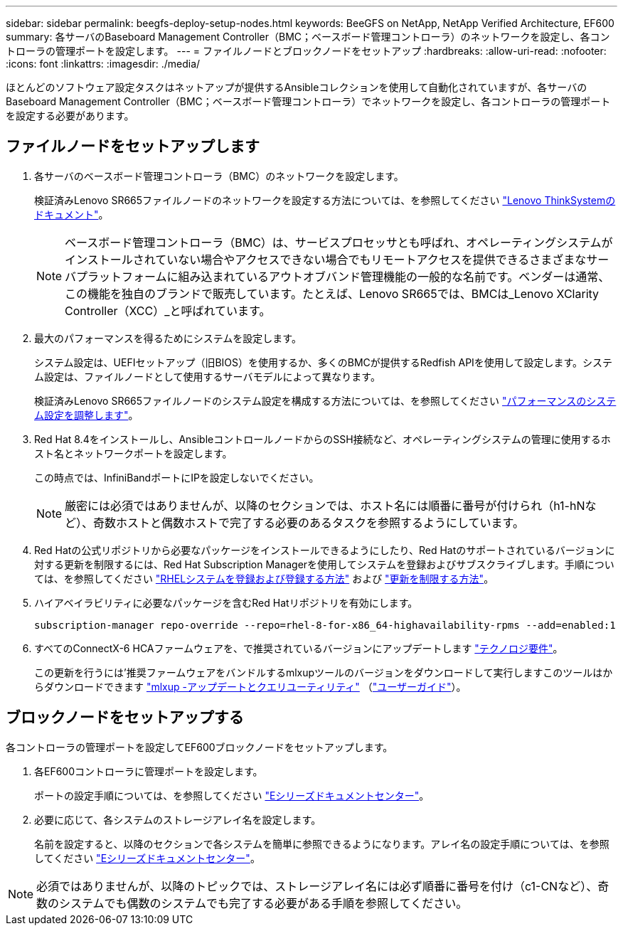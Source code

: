 ---
sidebar: sidebar 
permalink: beegfs-deploy-setup-nodes.html 
keywords: BeeGFS on NetApp, NetApp Verified Architecture, EF600 
summary: 各サーバのBaseboard Management Controller（BMC；ベースボード管理コントローラ）のネットワークを設定し、各コントローラの管理ポートを設定します。 
---
= ファイルノードとブロックノードをセットアップ
:hardbreaks:
:allow-uri-read: 
:nofooter: 
:icons: font
:linkattrs: 
:imagesdir: ./media/


[role="lead"]
ほとんどのソフトウェア設定タスクはネットアップが提供するAnsibleコレクションを使用して自動化されていますが、各サーバのBaseboard Management Controller（BMC；ベースボード管理コントローラ）でネットワークを設定し、各コントローラの管理ポートを設定する必要があります。



== ファイルノードをセットアップします

. 各サーバのベースボード管理コントローラ（BMC）のネットワークを設定します。
+
検証済みLenovo SR665ファイルノードのネットワークを設定する方法については、を参照してください https://thinksystem.lenovofiles.com/help/index.jsp?topic=%2F7D2W%2Fset_the_network_connection.html["Lenovo ThinkSystemのドキュメント"^]。

+

NOTE: ベースボード管理コントローラ（BMC）は、サービスプロセッサとも呼ばれ、オペレーティングシステムがインストールされていない場合やアクセスできない場合でもリモートアクセスを提供できるさまざまなサーバプラットフォームに組み込まれているアウトオブバンド管理機能の一般的な名前です。ベンダーは通常、この機能を独自のブランドで販売しています。たとえば、Lenovo SR665では、BMCは_Lenovo XClarity Controller（XCC）_と呼ばれています。

. 最大のパフォーマンスを得るためにシステムを設定します。
+
システム設定は、UEFIセットアップ（旧BIOS）を使用するか、多くのBMCが提供するRedfish APIを使用して設定します。システム設定は、ファイルノードとして使用するサーバモデルによって異なります。

+
検証済みLenovo SR665ファイルノードのシステム設定を構成する方法については、を参照してください link:beegfs-deploy-file-node-tuning.html["パフォーマンスのシステム設定を調整します"]。

. Red Hat 8.4をインストールし、AnsibleコントロールノードからのSSH接続など、オペレーティングシステムの管理に使用するホスト名とネットワークポートを設定します。
+
この時点では、InfiniBandポートにIPを設定しないでください。

+

NOTE: 厳密には必須ではありませんが、以降のセクションでは、ホスト名には順番に番号が付けられ（h1-hNなど）、奇数ホストと偶数ホストで完了する必要のあるタスクを参照するようにしています。

. Red Hatの公式リポジトリから必要なパッケージをインストールできるようにしたり、Red Hatのサポートされているバージョンに対する更新を制限するには、Red Hat Subscription Managerを使用してシステムを登録およびサブスクライブします。手順については、を参照してください https://access.redhat.com/solutions/253273["RHELシステムを登録および登録する方法"^] および  https://access.redhat.com/solutions/2761031["更新を制限する方法"^]。
. ハイアベイラビリティに必要なパッケージを含むRed Hatリポジトリを有効にします。
+
....
subscription-manager repo-override --repo=rhel-8-for-x86_64-highavailability-rpms --add=enabled:1
....
. すべてのConnectX-6 HCAファームウェアを、で推奨されているバージョンにアップデートします link:beegfs-technology-requirements.html["テクノロジ要件"]。
+
この更新を行うには'推奨ファームウェアをバンドルするmlxupツールのバージョンをダウンロードして実行しますこのツールはからダウンロードできます https://network.nvidia.com/support/firmware/mlxup-mft/["mlxup -アップデートとクエリユーティリティ"^] （link:https://docs.nvidia.com/networking/display/MLXUPFWUTILITY/mlxup+-+Firmware+Utility+User+Guide["ユーザーガイド"^]）。





== ブロックノードをセットアップする

各コントローラの管理ポートを設定してEF600ブロックノードをセットアップします。

. 各EF600コントローラに管理ポートを設定します。
+
ポートの設定手順については、を参照してください https://docs.netapp.com/us-en/e-series/maintenance-ef600/hpp-overview-supertask-concept.html["Eシリーズドキュメントセンター"^]。

. 必要に応じて、各システムのストレージアレイ名を設定します。
+
名前を設定すると、以降のセクションで各システムを簡単に参照できるようになります。アレイ名の設定手順については、を参照してください https://docs.netapp.com/us-en/e-series/maintenance-ef600/hpp-overview-supertask-concept.html["Eシリーズドキュメントセンター"^]。




NOTE: 必須ではありませんが、以降のトピックでは、ストレージアレイ名には必ず順番に番号を付け（c1-CNなど）、奇数のシステムでも偶数のシステムでも完了する必要がある手順を参照してください。
